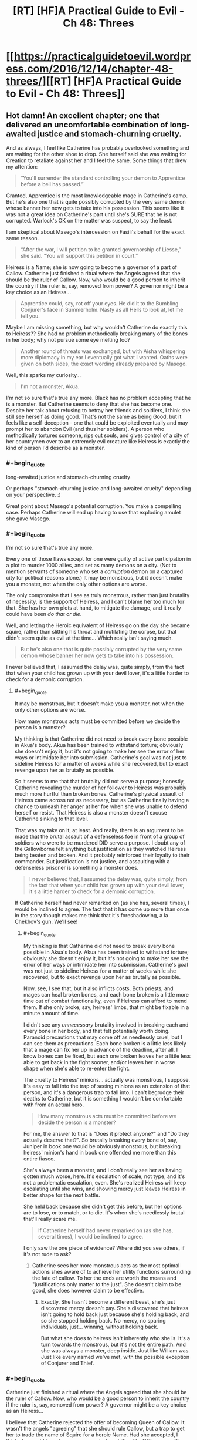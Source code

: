 #+TITLE: [RT] [HF]A Practical Guide to Evil - Ch 48: Threes

* [[https://practicalguidetoevil.wordpress.com/2016/12/14/chapter-48-threes/][[RT] [HF]A Practical Guide to Evil - Ch 48: Threes]]
:PROPERTIES:
:Author: MoralRelativity
:Score: 25
:DateUnix: 1481693867.0
:END:

** Hot damn! An excellent chapter; one that delivered an uncomfortable combination of long-awaited justice and stomach-churning cruelty.

And as always, I feel like Catherine has probably overlooked something and am waiting for the other shoe to drop. She herself said she was waiting for Creation to retaliate against her and I feel the same. Some things that drew my attention:

#+begin_quote
  “You'll surrender the standard controlling your demon to Apprentice before a bell has passed.”
#+end_quote

Granted, Apprentice is the most knowledgeable mage in Catherine's camp. But he's also one that is quite possibly corrupted by the very same demon whose banner her now gets to take into his possession. This seems like it was not a great idea on Catherine's part until she's SURE that he is not corrupted. Warlock's OK on the matter was suspect, to say the least.

I am skeptical about Masego's intercession on Fasili's behalf for the exact same reason.

#+begin_quote
  “After the war, I will petition to be granted governorship of Liesse,” she said. “You will support this petition in court.”
#+end_quote

Heiress is a Name; she is now going to become a governor of a part of Callow. Catherine just finished a ritual where the Angels agreed that she should be the ruler of Callow. Now, who would be a good person to inherit the country if the ruler is, say, removed from power? A governor might be a key choice as an Heiress...

#+begin_quote
  Apprentice could, say, rot off your eyes. He did it to the Bumbling Conjurer's face in Summerholm. Nasty as all Hells to look at, let me tell you.
#+end_quote

Maybe I am missing something, but why wouldn't Catherine do exactly this to Heiress?? She had no problem methodically breaking many of the bones in her body; why not pursue some eye melting too?

#+begin_quote
  Another round of threats was exchanged, but with Aisha whispering more diplomacy in my ear I eventually got what I wanted. Oaths were given on both sides, the exact wording already prepared by Masego.
#+end_quote

Well, this sparks my curiosity...

#+begin_quote
  I'm not a monster, Akua.
#+end_quote

I'm not so sure that's true any more. Black has no problem accepting that he is a monster. But Catherine seems to deny that she has become one. Despite her talk about refusing to betray her friends and soldiers, I think she still see herself as doing good. That's not the same as being Good, but it feels like a self-deception - one that could be exploited eventually and may prompt her to abandon Evil (and thus her soldiers). A person who methodically tortures someone, rips out souls, and gives control of a city of her countrymen over to an extremely evil creature like Heiress is exactly the kind of person I'd describe as a monster.
:PROPERTIES:
:Author: AurelianoTampa
:Score: 8
:DateUnix: 1481742848.0
:END:

*** #+begin_quote
  long-awaited justice and stomach-churning cruelty
#+end_quote

Or perhaps "stomach-churning justice and long-awaited cruelty" depending on your perspective. :)

Great point about Masego's potential corruption. You make a compelling case. Perhaps Catherine will end up having to use that exploding amulet she gave Masego.
:PROPERTIES:
:Author: MoralRelativity
:Score: 3
:DateUnix: 1481763043.0
:END:


*** #+begin_quote
  I'm not so sure that's true any more.
#+end_quote

Every one of those flaws except for one were guilty of active participation in a plot to murder 1000 allies, and set as many demons on a city. (Not to mention servants of someone who set a /corruption/ demon on a captured city for political reasons alone.) It may be monstrous, but it doesn't make you a monster, not when the only other options are worse.

The only compromise that I see as truly monstrous, rather than just brutality of necessity, is the support of Heiress, and I can't blame her too much for that. She has her own plots at hand, to mitigate the damage, and it really could have been /do that or die/.

Well, and letting the Heroic equivalent of Heiress go on the day she became squire, rather than slitting his throat and mutilating the corpse, but that didn't seem quite as evil at the time... Which really isn't saying much.

#+begin_quote
  But he's also one that is quite possibly corrupted by the very same demon whose banner her now gets to take into his possession.
#+end_quote

I never believed that, I assumed the delay was, quite simply, from the fact that when your child has grown up with your devil lover, it's a little harder to check for a demonic corruption.
:PROPERTIES:
:Author: NotAHeroYet
:Score: 2
:DateUnix: 1481753033.0
:END:

**** #+begin_quote
  It may be monstrous, but it doesn't make you a monster, not when the only other options are worse.
#+end_quote

How many monstrous acts must be committed before we decide the person is a monster?

My thinking is that Catherine did not need to break every bone possible in Akua's body. Akua has been trained to withstand torture; obviously she doesn't enjoy it, but it's not going to make her see the error of her ways or intimidate her into submission. Catherine's goal was not just to sideline Heiress for a matter of weeks while she recovered, but to exact revenge upon her as brutally as possible.

So it seems to me that that brutality did not serve a purpose; honestly, Catherine revealing the murder of her follower to Heiress was probably much more hurtful than broken bones. Catherine's physical assault of Heiress came across not as necessary, but as Catherine finally having a chance to unleash her anger at her foe when she was unable to defend herself or resist. That Heiress is also a monster doesn't excuse Catherine sinking to that level.

That was my take on it, at least. And really, there is an argument to be made that the brutal assault of a defenseless foe in front of a group of soldiers who were to be murdered DID serve a purpose. I doubt any of the Gallowborne felt anything but justification as they watched Heiress being beaten and broken. And it probably reinforced their loyalty to their commander. But justification is not justice, and assaulting with a defenseless prisoner is something a monster does.

#+begin_quote
  I never believed that, I assumed the delay was, quite simply, from the fact that when your child has grown up with your devil lover, it's a little harder to check for a demonic corruption.
#+end_quote

If Catherine herself had never remarked on (as she has, several times), I would be inclined to agree. The fact that it has come up more than once in the story though makes me think that it's foreshadowing, a la Chekhov's gun. We'll see!
:PROPERTIES:
:Author: AurelianoTampa
:Score: 1
:DateUnix: 1481811436.0
:END:

***** #+begin_quote
  My thinking is that Catherine did not need to break every bone possible in Akua's body. Akua has been trained to withstand torture; obviously she doesn't enjoy it, but it's not going to make her see the error of her ways or intimidate her into submission. Catherine's goal was not just to sideline Heiress for a matter of weeks while she recovered, but to exact revenge upon her as brutally as possible.
#+end_quote

Now, see, I see that, but it also inflicts costs. Both priests, and mages can heal broken bones, and each bone broken is a little more time out of combat functionality, even if Heiress can afford to mend them. If she only broke, say, heiress' limbs, that might be fixable in a minute amount of time.

I didn't see any /unnecessary/ brutality involved in breaking each and every bone in her body, and that felt potentially worth doing. Paranoid precautions that may come off as needlessly cruel, but I can see them as precautions. Each bone broken is a little less likely that a mage can fix her up in advance of the deadline, after all. I know bones can be fixed, but each one broken leaves her a little less able to get back in the fight sooner, and/or leaves her in worse shape when she's able to re-enter the fight.

The cruelty to Heiress' minions... actually was monstrous, I suppose. It's easy to fall into the trap of seeing minions as an extension of that person, and it's a dangerous trap to fall into. I can't begrudge their deaths to Catherine, but it is something I wouldn't be comfortable with from an actual hero.

#+begin_quote
  How many monstrous acts must be committed before we decide the person is a monster?
#+end_quote

For me, the answer to that is "Does it protect anyone?" and "Do they actually deserve that?". So brutally breaking every bone of, say, Juniper in book one would be obviously monstrous, but breaking heiress' minion's hand in book one offended me more than this entire fiasco.

She's always been a monster, and I don't really see her as having gotten much worse, here. It's escalation of scale, not type, and it's not a problematic escalation, even. She's realized Heiress will keep escalating until she wins, and showing mercy just leaves Heiress in better shape for the next battle.

She held back because she didn't get this before, but her options are to lose, or to match, or to die. It's when she's needlessly brutal that'll really scare me.

#+begin_quote
  If Catherine herself had never remarked on (as she has, several times), I would be inclined to agree.
#+end_quote

I only saw the one piece of evidence? Where did you see others, if it's not rude to ask?
:PROPERTIES:
:Author: NotAHeroYet
:Score: 1
:DateUnix: 1481860513.0
:END:

****** Catherine sees her more monstrous acts as the most optimal actions shes aware of to achieve her utility functions surrounding the fate of callow. To her the ends are worth the means and "justifications only matter to the just". She doesn't claim to be good, she does however claim to be effective.
:PROPERTIES:
:Author: Keyoak
:Score: 2
:DateUnix: 1481959245.0
:END:

******* Exactly. She hasn't become a different beast, she's just discovered mercy doesn't pay. She's discovered that heiress isn't going to hold back just because she's holding back, and so she stopped holding back. No mercy, no sparing individuals, just... winning, without holding back.

But what she does to heiress isn't inherently who she is. It's a turn towards the monstrous, but it's not the entire path. And she was always a monster, deep inside. Just like William was. Just like every named we've met, with the possible exception of Conjurer and Thief.
:PROPERTIES:
:Author: NotAHeroYet
:Score: 1
:DateUnix: 1482003609.0
:END:


*** #+begin_quote
  Catherine just finished a ritual where the Angels agreed that she should be the ruler of Callow. Now, who would be a good person to inherit the country if the ruler is, say, removed from power? A governor might be a key choice as an Heiress...
#+end_quote

I believe that Catherine rejected the offer of becoming Queen of Callow. It wasn't the angels "agreeing" that she should rule Callow, but a trap to get her to trade the name of Squire for a heroic Name. Had she accepted, I think she would have become an agent of contrition like William was. Since Catherine rejected the offer, I don't think it's possible for Heiress to inherit the position from her.
:PROPERTIES:
:Author: CeruleanTresses
:Score: 2
:DateUnix: 1481862859.0
:END:


** So the pattern of three must have broken when the name Squire was taken from Catherine- or later, when Squire was led to her death at the hands of an Nameless individual due to Heiress' machinations.

Or something's going to turn up from Akua's plots to ruin Catherine's day as badly as Akua's has been.

Maybe I'm giving too much credibility to the patterns, though. It's easy to believe in rules like that, but the harder you try to abuse something as faint as "victory, draw, defeat", the easier it is to break it.

Actually, can anyone else model their approximation of the pattern's points as of this point?
:PROPERTIES:
:Author: NotAHeroYet
:Score: 3
:DateUnix: 1481694174.0
:END:

*** I read the part where Cat mentioned one of her Aspects being lost being admission that she had been defeated at Marchford by Heiress, where the Heiress had thought it was a tie at most.
:PROPERTIES:
:Author: Murska1FIN
:Score: 2
:DateUnix: 1481750212.0
:END:


*** I'm not keeping score. But my feeling is that the rule of three with William is done and so is Akua.
:PROPERTIES:
:Author: MoralRelativity
:Score: 1
:DateUnix: 1481700119.0
:END:

**** My feeling is it probably is, but the problem with heiress is... /just when I think she's been crushed/, she comes back and does something to hurt Catherine just as bad. So I'm falling into paranoia, because everything is going too well, and the /uncivil wars/ don't really feel like they should have /started/ yet.

Anything that would really earn that name is probably up ahead, and it's not pretty, whatever it is.
:PROPERTIES:
:Author: NotAHeroYet
:Score: 2
:DateUnix: 1481733320.0
:END:

***** #+begin_quote
  So I'm falling into paranoia, because everything is going too well, and the uncivil wars don't really feel like they should have started yet.
#+end_quote

Paranoia? As Catherine muses in this chapter:

#+begin_quote
  It wasn't paranoia if you were dealing with Praesi.
#+end_quote

I get the same feeling as you - something is going to happen and it won't be pretty.
:PROPERTIES:
:Author: AurelianoTampa
:Score: 3
:DateUnix: 1481743298.0
:END:

****** Until it's been vindicated, it's still paranoia. The suspicion that they're up to /something/ isn't paranoia, but any specific plot, is, I think. That the next attack will be from the constantly foreshadowed pattern is paranoia as well.
:PROPERTIES:
:Author: NotAHeroYet
:Score: 2
:DateUnix: 1481752571.0
:END:


***** Yep, somethings definitely going to go wrong. Very soon.
:PROPERTIES:
:Author: MoralRelativity
:Score: 2
:DateUnix: 1481763268.0
:END:

****** The question is whether the pattern has anything to do with it, or if that's something that no longer seriously threatens Catherine. There's so many different routes problems could come from. Apprentice probably wasn't corrupted by the demon, and I suspect that his devil father isn't any more of a problem, but... he still might be tempted to dabble in things he shouldn't- such as attempting to kill it.

I wouldn't be surprised if heiress has the other half of the set of missing demons, too. I really hope she doesn't, and I wouldn't be surprised if it turns out she doesn't, but the fact that the Absence demon was mentioned as missing is worrying, no matter how ironic it was.
:PROPERTIES:
:Author: NotAHeroYet
:Score: 3
:DateUnix: 1481767889.0
:END:

******* I'd forgotten about that.
:PROPERTIES:
:Author: MoralRelativity
:Score: 1
:DateUnix: 1481771458.0
:END:

******** My point exactly. For anything else, such weak foreshadowing would be a clue that it's probably not going to bite our protagonists soon, but for an absence demon... no such luck. Perfect paranoia fuel, of course.

On the other hand, it would also be fitting for the demon to have been killed and there just be an absence of information on its demise.

On the bright side, if heiress lets it out, there's a 50-50 chance that'll be the point where she goes the path of the lone swordsman. Three attempted atrocities, and then she dies.
:PROPERTIES:
:Author: NotAHeroYet
:Score: 3
:DateUnix: 1481783601.0
:END:


**** William won his third battle as he was "fated" to do so. As he didn't press his advantage in disposing of her soul. And this allowed her a chance to begin a new pattern. One in which she didn't leave him half dead to begin a new instance of the rule of three. One in which a "rule of 1" left him dead and disposed of.

Heiress is a little less cut and dry to me. It can be argued Akua "won" their second engagement in the imperial court/mock battles. As neither side suffered major setbacks and Catherine used the opportunity to profit from the interaction (alliance with Jupiter) i can it being cosmically declared as a draw. But possibly a win for Akua for bring it to occcur in the first place.

The situation on the Blessed Isle is a win for Catherine in my eyes

Matchford was a win for heiress due to men and aspect loss on Catherine's

And latest engagement Catherine was ultimately forced onto a "even" 3/3 trade with Akua. So draw, or possible win due to return of aspect.
:PROPERTIES:
:Author: Keyoak
:Score: 2
:DateUnix: 1481960707.0
:END:


*** Childer's assumption of the Squire name (briefly) was Heiress' win, no? It was her plan to weaken Catherine and hopefully buy enough time for Heiress to deal with the angel + TLS.
:PROPERTIES:
:Author: katreus
:Score: 1
:DateUnix: 1481752746.0
:END:


** (The protagonist's violence-tinged hints of perverse sexual lust towards Akua always warm the cockles of my heart.)
:PROPERTIES:
:Author: MultipartiteMind
:Score: 2
:DateUnix: 1481889824.0
:END:


** Does anyone know how to download at least book one as a pdf or epub, I'm going on a long flight tomorrow and would like to re-read the guide on the way
:PROPERTIES:
:Author: Gypsyhunter
:Score: 1
:DateUnix: 1482028699.0
:END:
